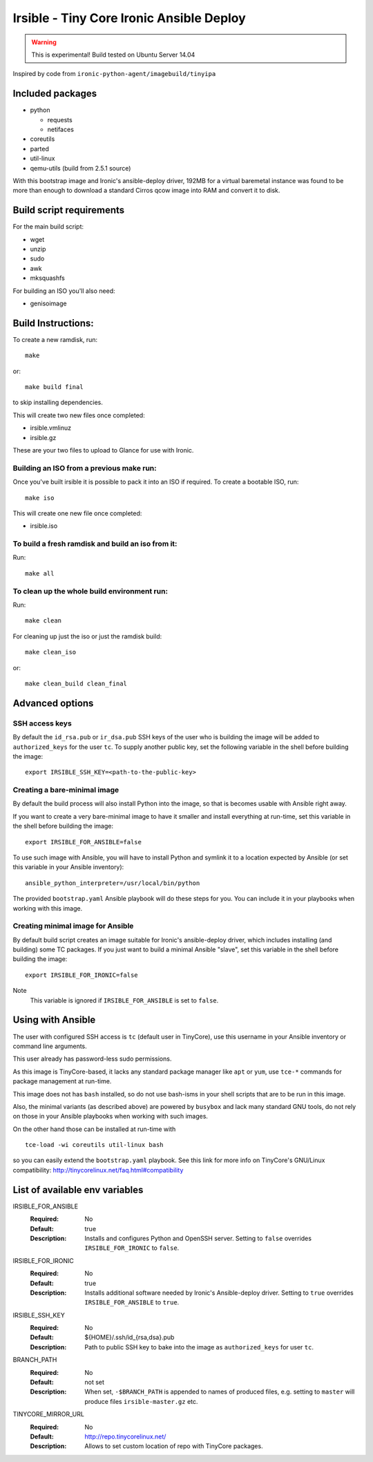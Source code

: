 #########################################
Irsible - Tiny Core Ironic Ansible Deploy
#########################################

.. WARNING::
    This is experimental! Build tested on Ubuntu Server 14.04

Inspired by code from ``ironic-python-agent/imagebuild/tinyipa``

Included packages
=================

* python

  * requests
  * netifaces

* coreutils
* parted
* util-linux
* qemu-utils (build from 2.5.1 source)

With this bootstrap image and  Ironic's ansible-deploy driver,
192MB for a virtual baremetal instance was found to be more than enough
to download a standard Cirros qcow image into RAM and convert it to disk.

Build script requirements
=========================
For the main build script:

* wget
* unzip
* sudo
* awk
* mksquashfs

For building an ISO you'll also need:

* genisoimage


Build Instructions:
===================
To create a new ramdisk, run::

    make

or::

    make build final

to skip installing dependencies.

This will create two new files once completed:

* irsible.vmlinuz
* irsible.gz

These are your two files to upload to Glance for use with Ironic.


Building an ISO from a previous make run:
-----------------------------------------
Once you've built irsible it is possible to pack it into an ISO if required.
To create a bootable ISO, run::

     make iso

This will create one new file once completed:

* irsible.iso


To build a fresh ramdisk and build an iso from it:
--------------------------------------------------
Run::

    make all


To clean up the whole build environment run:
--------------------------------------------
Run::

    make clean

For cleaning up just the iso or just the ramdisk build::

    make clean_iso

or::

    make clean_build clean_final


Advanced options
================

SSH access keys
---------------

By default the ``id_rsa.pub`` or ``ir_dsa.pub`` SSH keys of the user who is
building the image will be added to ``authorized_keys`` for the user ``tc``.
To supply another public key, set the following variable
in the shell before building the image::

    export IRSIBLE_SSH_KEY=<path-to-the-public-key>

Creating a bare-minimal image
-----------------------------

By default the build process will also install Python into the image,
so that is becomes usable with Ansible right away.

If you want to create a very bare-minimal image to have it smaller and
install everything at run-time, set this variable in the shell
before building the image::

    export IRSIBLE_FOR_ANSIBLE=false

To use such image with Ansible, you will have to install Python and symlink
it to a location expected by Ansible
(or set this variable in your Ansible inventory)::

    ansible_python_interpreter=/usr/local/bin/python

The provided ``bootstrap.yaml`` Ansible playbook will do these steps for you.
You can include it in your playbooks when working with this image.

Creating minimal image for Ansible
----------------------------------

By default build script creates an image suitable for Ironic's ansible-deploy
driver, which includes installing (and building) some TC packages.
If you just want to build a minimal Ansible "slave", set this variable in the
shell before building the image::

    export IRSIBLE_FOR_IRONIC=false

Note
    This variable is ignored if ``IRSIBLE_FOR_ANSIBLE`` is set to ``false``.

Using with Ansible
==================

The user with configured SSH access is ``tc`` (default user in TinyCore),
use this username in your Ansible inventory or command line arguments.

This user already has password-less sudo permissions.

As this image is TinyCore-based, it lacks any standard package manager
like ``apt`` or ``yum``, use ``tce-*`` commands for package management
at run-time.

This image does not has ``bash`` installed, so do not use bash-isms in your
shell scripts that are to be run in this image.

Also, the minimal variants (as described above) are powered by ``busybox``
and lack many standard GNU tools,
do not rely on those in your Ansible playbooks when working with such images.

On the other hand those can be installed at run-time with
::

    tce-load -wi coreutils util-linux bash

so you can easily extend the ``bootstrap.yaml`` playbook. See this link for
more info on TinyCore's GNU/Linux compatibility:
http://tinycorelinux.net/faq.html#compatibility

List of available env variables
===============================

IRSIBLE_FOR_ANSIBLE
    :Required: No
    :Default: true
    :Description: Installs and configures Python and OpenSSH server.
        Setting to ``false`` overrides ``IRSIBLE_FOR_IRONIC`` to ``false``.

IRSIBLE_FOR_IRONIC
    :Required: No
    :Default: true
    :Description: Installs additional software needed by
        Ironic's Ansible-deploy driver.
        Setting to ``true`` overrides ``IRSIBLE_FOR_ANSIBLE`` to ``true``.

IRSIBLE_SSH_KEY
    :Required: No
    :Default: ${HOME}/.ssh/id_{rsa,dsa}.pub
    :Description: Path to public SSH key to bake into the image as
        ``authorized_keys`` for user ``tc``.

BRANCH_PATH
    :Required: No
    :Default: not set
    :Description: When set, ``-$BRANCH_PATH`` is appended to names of
        produced files, e.g. setting to ``master`` will produce files
        ``irsible-master.gz`` etc.

TINYCORE_MIRROR_URL
    :Required: No
    :Default: http://repo.tinycorelinux.net/
    :Description: Allows to set custom location of repo with
        TinyCore packages.

